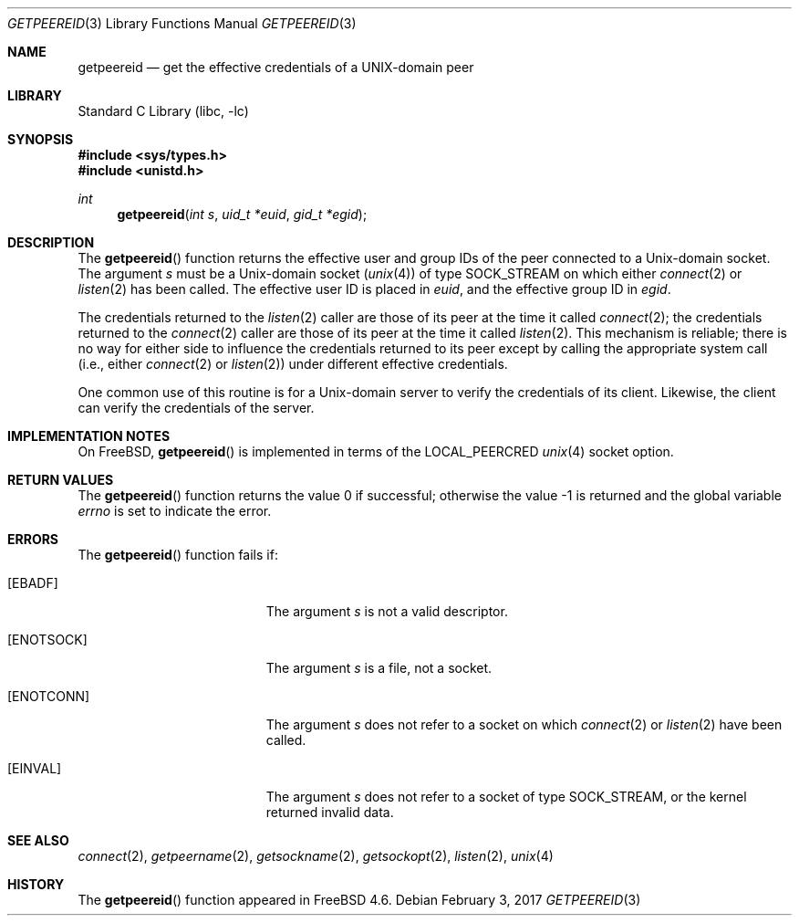 .\"
.\" Copyright (c) 2001 Dima Dorfman.
.\" All rights reserved.
.\"
.\" Redistribution and use in source and binary forms, with or without
.\" modification, are permitted provided that the following conditions
.\" are met:
.\" 1. Redistributions of source code must retain the above copyright
.\"    notice, this list of conditions and the following disclaimer.
.\" 2. Redistributions in binary form must reproduce the above copyright
.\"    notice, this list of conditions and the following disclaimer in the
.\"    documentation and/or other materials provided with the distribution.
.\"
.\" THIS SOFTWARE IS PROVIDED BY THE AUTHOR AND CONTRIBUTORS ``AS IS'' AND
.\" ANY EXPRESS OR IMPLIED WARRANTIES, INCLUDING, BUT NOT LIMITED TO, THE
.\" IMPLIED WARRANTIES OF MERCHANTABILITY AND FITNESS FOR A PARTICULAR PURPOSE
.\" ARE DISCLAIMED.  IN NO EVENT SHALL THE AUTHOR OR CONTRIBUTORS BE LIABLE
.\" FOR ANY DIRECT, INDIRECT, INCIDENTAL, SPECIAL, EXEMPLARY, OR CONSEQUENTIAL
.\" DAMAGES (INCLUDING, BUT NOT LIMITED TO, PROCUREMENT OF SUBSTITUTE GOODS
.\" OR SERVICES; LOSS OF USE, DATA, OR PROFITS; OR BUSINESS INTERRUPTION)
.\" HOWEVER CAUSED AND ON ANY THEORY OF LIABILITY, WHETHER IN CONTRACT, STRICT
.\" LIABILITY, OR TORT (INCLUDING NEGLIGENCE OR OTHERWISE) ARISING IN ANY WAY
.\" OUT OF THE USE OF THIS SOFTWARE, EVEN IF ADVISED OF THE POSSIBILITY OF
.\" SUCH DAMAGE.
.\"
.\" $FreeBSD$
.\"
.Dd February 3, 2017
.Dt GETPEEREID 3
.Os
.Sh NAME
.Nm getpeereid
.Nd get the effective credentials of a UNIX-domain peer
.Sh LIBRARY
.Lb libc
.Sh SYNOPSIS
.In sys/types.h
.In unistd.h
.Ft int
.Fn getpeereid "int s" "uid_t *euid" "gid_t *egid"
.Sh DESCRIPTION
The
.Fn getpeereid
function returns the effective user and group IDs of the
peer connected to a
.Ux Ns -domain
socket.
The argument
.Fa s
must be a
.Ux Ns -domain
socket
.Pq Xr unix 4
of type
.Dv SOCK_STREAM
on which either
.Xr connect 2
or
.Xr listen 2
has been called.
The effective user ID is placed in
.Fa euid ,
and the effective group ID in
.Fa egid .
.Pp
The credentials returned to the
.Xr listen 2
caller are those of its peer at the time it called
.Xr connect 2 ;
the credentials returned to the
.Xr connect 2
caller are those of its peer at the time it called
.Xr listen 2 .
This mechanism is reliable; there is no way for either side to influence
the credentials returned to its peer except by calling the appropriate
system call (i.e., either
.Xr connect 2
or
.Xr listen 2 )
under different effective credentials.
.Pp
One common use of this routine is for a
.Ux Ns -domain
server
to verify the credentials of its client.
Likewise, the client can verify the credentials of the server.
.Sh IMPLEMENTATION NOTES
On
.Fx ,
.Fn getpeereid
is implemented in terms of the
.Dv LOCAL_PEERCRED
.Xr unix 4
socket option.
.Sh RETURN VALUES
.Rv -std getpeereid
.Sh ERRORS
The
.Fn getpeereid
function
fails if:
.Bl -tag -width Er
.It Bq Er EBADF
The argument
.Fa s
is not a valid descriptor.
.It Bq Er ENOTSOCK
The argument
.Fa s
is a file, not a socket.
.It Bq Er ENOTCONN
The argument
.Fa s
does not refer to a socket on which
.Xr connect 2
or
.Xr listen 2
have been called.
.It Bq Er EINVAL
The argument
.Fa s
does not refer to a socket of type
.Dv SOCK_STREAM ,
or the kernel returned invalid data.
.El
.Sh SEE ALSO
.Xr connect 2 ,
.Xr getpeername 2 ,
.Xr getsockname 2 ,
.Xr getsockopt 2 ,
.Xr listen 2 ,
.Xr unix 4
.Sh HISTORY
The
.Fn getpeereid
function appeared in
.Fx 4.6 .
